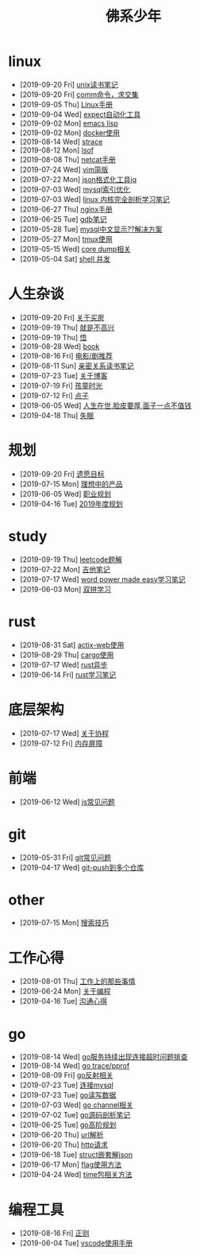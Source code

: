 #+TITLE: 佛系少年

* linux
  * [2019-09-20 Fri] [[file:linux/unix读书笔记.org][unix读书笔记]]
  * [2019-09-20 Fri] [[file:linux/comm.org][comm命令，求交集]]
  * [2019-09-05 Thu] [[file:linux/Linux手册.org][Linux手册]]
  * [2019-09-04 Wed] [[file:linux/expect.org][expect自动化工具]]
  * [2019-09-02 Mon] [[file:linux/elisp.org][emacs lisp]]
  * [2019-09-02 Mon] [[file:linux/docker.org][docker使用]]
  * [2019-08-14 Wed] [[file:linux/strace.org][strace]]
  * [2019-08-12 Mon] [[file:linux/lsof.org][lsof]]
  * [2019-08-08 Thu] [[file:linux/netcat.org][netcat手册]]
  * [2019-07-24 Wed] [[file:linux/vim简版.org][vim简版]]
  * [2019-07-22 Mon] [[file:linux/jq.org][json格式化工具jq]]
  * [2019-07-03 Wed] [[file:linux/mysql索引优化.org][mysql索引优化]]
  * [2019-07-03 Wed] [[file:linux/linux内核完全剖析学习.org][linux 内核完全剖析学习笔记]]
  * [2019-06-27 Thu] [[file:linux/nginx.org][nginx手册]]
  * [2019-06-25 Tue] [[file:linux/gdb.org][gdb笔记]]
  * [2019-05-28 Tue] [[file:linux/mysql乱码.org][mysql中文显示??解决方案]]
  * [2019-05-27 Mon] [[file:linux/tmux.org][tmux使用]]
  * [2019-05-15 Wed] [[file:linux/core_dump.org][core dump相关]]
  * [2019-05-04 Sat] [[file:linux/shell并发.org][shell 并发]]
* 人生杂谈
  * [2019-09-20 Fri] [[file:人生杂谈/房.org][关于买房]]
  * [2019-09-19 Thu] [[file:人生杂谈/就是不高兴.org][就是不高兴]]
  * [2019-09-19 Thu] [[file:人生杂谈/领悟.org][悟]]
  * [2019-08-28 Wed] [[file:人生杂谈/book.org][book]]
  * [2019-08-16 Fri] [[file:人生杂谈/film.org][电影/剧推荐]]
  * [2019-08-11 Sun] [[file:人生杂谈/亲密关系.org][亲密关系读书笔记]]
  * [2019-07-23 Tue] [[file:人生杂谈/blog.org][关于博客]]
  * [2019-07-19 Fri] [[file:人生杂谈/孩童记忆.org][孩童时光]]
  * [2019-07-12 Fri] [[file:人生杂谈/点子.org][点子]]
  * [2019-06-05 Wed] [[file:人生杂谈/脸皮厚.org][人生在世,脸皮要厚,面子一点不值钱]]
  * [2019-04-18 Thu] [[file:人生杂谈/失眠.org][失眠]]
* 规划
  * [2019-09-20 Fri] [[file:规划/遗愿目标.org][遗愿目标]]
  * [2019-07-15 Mon] [[file:规划/产品.org][理想中的产品]]
  * [2019-06-05 Wed] [[file:规划/总职业规划.org][职业规划]]
  * [2019-04-16 Tue] [[file:规划/2019年度规划.org][2019年度规划]]
* study
  * [2019-09-19 Thu] [[file:study/leetcode.org][leetcode题解]]
  * [2019-07-22 Mon] [[file:study/吉他笔记.org][吉他笔记]]
  * [2019-07-17 Wed] [[file:study/word-power-made-easy.org][word power made easy学习笔记]]
  * [2019-06-03 Mon] [[file:study/双拼学习.org][双拼学习]]
* rust
  * [2019-08-31 Sat] [[file:rust/actix-web.org][actix-web使用]]
  * [2019-08-29 Thu] [[file:rust/cargo.org][cargo使用]]
  * [2019-07-17 Wed] [[file:rust/rust异步.org][rust异步]]
  * [2019-06-14 Fri] [[file:rust/rust学习笔记.org][rust学习笔记]]
* 底层架构
  * [2019-07-17 Wed] [[file:底层架构/关于协程.org][关于协程]]
  * [2019-07-12 Fri] [[file:底层架构/内存屏障.org][内存屏障]]
* 前端
  * [2019-06-12 Wed] [[file:前端/js.org][js常见问题]]
* git
  * [2019-05-31 Fri] [[file:git/gitFAQ.org][git常见问题]]
  * [2019-04-17 Wed] [[file:git/git-push到多个仓库.org][git-push到多个仓库]]
* other
  * [2019-07-15 Mon] [[file:other/搜索技巧.org][搜索技巧]]
* 工作心得
  * [2019-08-01 Thu] [[file:工作心得/工作上的那些事情.org][工作上的那些事情]]
  * [2019-06-24 Mon] [[file:工作心得/编程.org][关于编程]]
  * [2019-04-16 Tue] [[file:工作心得/沟通.org][沟通心得]]
* go
  * [2019-08-14 Wed] [[file:go/连接超时.org][go服务持续出现连接超时问题排查]]
  * [2019-08-14 Wed] [[file:go/gotrace.org][go trace/pprof]]
  * [2019-08-09 Fri] [[file:go/reflect.org][go反射相关]]
  * [2019-07-23 Tue] [[file:go/连接mysql.org][连接mysql]]
  * [2019-07-23 Tue] [[file:go/read.org][go读写数据]]
  * [2019-07-03 Wed] [[file:go/channel.org][go channel相关]]
  * [2019-07-02 Tue] [[file:go/go源码剖析笔记.org][go源码剖析笔记]]
  * [2019-06-25 Tue] [[file:go/go高阶规划.org][go高阶规划]]
  * [2019-06-20 Thu] [[file:go/url.org][url解析]]
  * [2019-06-20 Thu] [[file:go/http.org][http请求]]
  * [2019-06-18 Tue] [[file:go/复杂json转struct.org][struct嵌套解json]]
  * [2019-06-17 Mon] [[file:go/flag.org][flag使用方法]]
  * [2019-04-24 Wed] [[file:go/time包.org][time包相关方法]]
* 编程工具
  * [2019-08-16 Fri] [[file:编程工具/regex.org][正则]]
  * [2019-06-04 Tue] [[file:编程工具/vscode.org][vscode使用手册]]